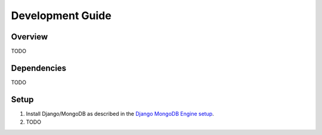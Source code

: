 =================
Development Guide
=================

********
Overview
********
TODO


************
Dependencies
************
TODO


*****
Setup
*****

1. Install Django/MongoDB as described in the `Django MongoDB Engine setup`_.

2. TODO


.. Targets:

.. _Django MongoDB Engine setup: http://django-mongodb-engine.readthedocs.org/en/latest/topics/setup.html

.. _django-extensions: http://django-extensions.readthedocs.org

